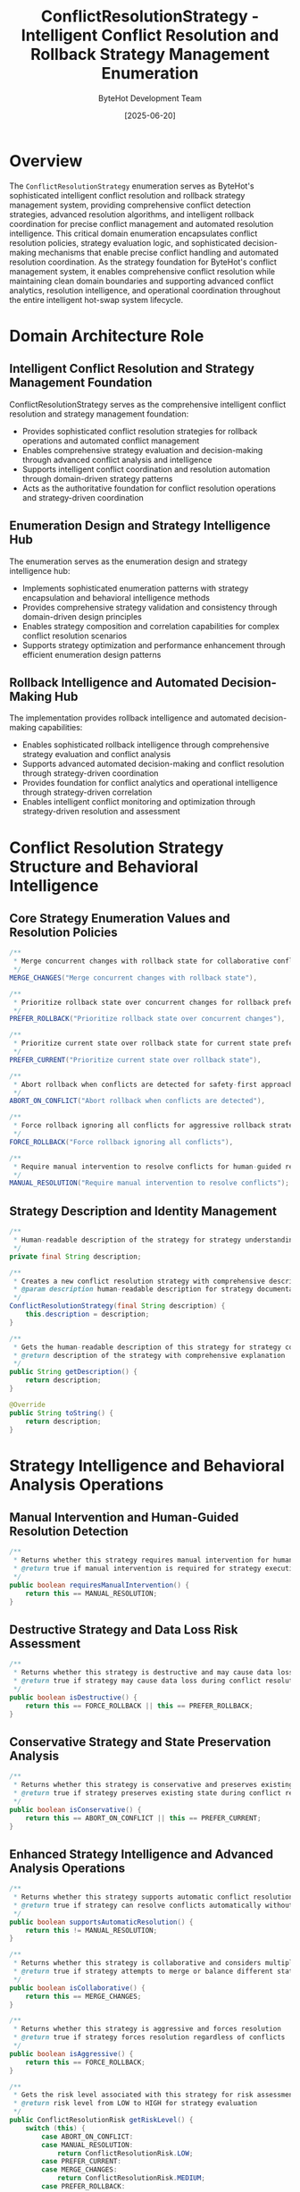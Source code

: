 #+TITLE: ConflictResolutionStrategy - Intelligent Conflict Resolution and Rollback Strategy Management Enumeration
#+AUTHOR: ByteHot Development Team
#+DATE: [2025-06-20]

* Overview

The ~ConflictResolutionStrategy~ enumeration serves as ByteHot's sophisticated intelligent conflict resolution and rollback strategy management system, providing comprehensive conflict detection strategies, advanced resolution algorithms, and intelligent rollback coordination for precise conflict management and automated resolution intelligence. This critical domain enumeration encapsulates conflict resolution policies, strategy evaluation logic, and sophisticated decision-making mechanisms that enable precise conflict handling and automated resolution coordination. As the strategy foundation for ByteHot's conflict management system, it enables comprehensive conflict resolution while maintaining clean domain boundaries and supporting advanced conflict analytics, resolution intelligence, and operational coordination throughout the entire intelligent hot-swap system lifecycle.

* Domain Architecture Role

** Intelligent Conflict Resolution and Strategy Management Foundation
ConflictResolutionStrategy serves as the comprehensive intelligent conflict resolution and strategy management foundation:
- Provides sophisticated conflict resolution strategies for rollback operations and automated conflict management
- Enables comprehensive strategy evaluation and decision-making through advanced conflict analysis and intelligence
- Supports intelligent conflict coordination and resolution automation through domain-driven strategy patterns
- Acts as the authoritative foundation for conflict resolution operations and strategy-driven coordination

** Enumeration Design and Strategy Intelligence Hub
The enumeration serves as the enumeration design and strategy intelligence hub:
- Implements sophisticated enumeration patterns with strategy encapsulation and behavioral intelligence methods
- Provides comprehensive strategy validation and consistency through domain-driven design principles
- Enables strategy composition and correlation capabilities for complex conflict resolution scenarios
- Supports strategy optimization and performance enhancement through efficient enumeration design patterns

** Rollback Intelligence and Automated Decision-Making Hub
The implementation provides rollback intelligence and automated decision-making capabilities:
- Enables sophisticated rollback intelligence through comprehensive strategy evaluation and conflict analysis
- Supports advanced automated decision-making and conflict resolution through strategy-driven coordination
- Provides foundation for conflict analytics and operational intelligence through strategy-driven correlation
- Enables intelligent conflict monitoring and optimization through strategy-driven resolution and assessment

* Conflict Resolution Strategy Structure and Behavioral Intelligence

** Core Strategy Enumeration Values and Resolution Policies
#+BEGIN_SRC java :tangle ../bytehot/src/main/java/org/acmsl/bytehot/domain/ConflictResolutionStrategy.java
/**
 * Merge concurrent changes with rollback state for collaborative conflict resolution
 */
MERGE_CHANGES("Merge concurrent changes with rollback state"),

/**
 * Prioritize rollback state over concurrent changes for rollback preference
 */
PREFER_ROLLBACK("Prioritize rollback state over concurrent changes"),

/**
 * Prioritize current state over rollback state for current state preference
 */
PREFER_CURRENT("Prioritize current state over rollback state"),

/**
 * Abort rollback when conflicts are detected for safety-first approach
 */
ABORT_ON_CONFLICT("Abort rollback when conflicts are detected"),

/**
 * Force rollback ignoring all conflicts for aggressive rollback strategy
 */
FORCE_ROLLBACK("Force rollback ignoring all conflicts"),

/**
 * Require manual intervention to resolve conflicts for human-guided resolution
 */
MANUAL_RESOLUTION("Require manual intervention to resolve conflicts");
#+END_SRC

** Strategy Description and Identity Management
#+BEGIN_SRC java :tangle ../bytehot/src/main/java/org/acmsl/bytehot/domain/ConflictResolutionStrategy.java
/**
 * Human-readable description of the strategy for strategy understanding and documentation
 */
private final String description;

/**
 * Creates a new conflict resolution strategy with comprehensive description
 * @param description human-readable description for strategy documentation and understanding
 */
ConflictResolutionStrategy(final String description) {
    this.description = description;
}

/**
 * Gets the human-readable description of this strategy for strategy communication
 * @return description of the strategy with comprehensive explanation
 */
public String getDescription() {
    return description;
}

@Override
public String toString() {
    return description;
}
#+END_SRC

* Strategy Intelligence and Behavioral Analysis Operations

** Manual Intervention and Human-Guided Resolution Detection
#+BEGIN_SRC java :tangle ../bytehot/src/main/java/org/acmsl/bytehot/domain/ConflictResolutionStrategy.java
/**
 * Returns whether this strategy requires manual intervention for human-guided resolution
 * @return true if manual intervention is required for strategy execution
 */
public boolean requiresManualIntervention() {
    return this == MANUAL_RESOLUTION;
}
#+END_SRC

** Destructive Strategy and Data Loss Risk Assessment
#+BEGIN_SRC java :tangle ../bytehot/src/main/java/org/acmsl/bytehot/domain/ConflictResolutionStrategy.java
/**
 * Returns whether this strategy is destructive and may cause data loss
 * @return true if strategy may cause data loss during conflict resolution
 */
public boolean isDestructive() {
    return this == FORCE_ROLLBACK || this == PREFER_ROLLBACK;
}
#+END_SRC

** Conservative Strategy and State Preservation Analysis
#+BEGIN_SRC java :tangle ../bytehot/src/main/java/org/acmsl/bytehot/domain/ConflictResolutionStrategy.java
/**
 * Returns whether this strategy is conservative and preserves existing state
 * @return true if strategy preserves existing state during conflict resolution
 */
public boolean isConservative() {
    return this == ABORT_ON_CONFLICT || this == PREFER_CURRENT;
}
#+END_SRC

** Enhanced Strategy Intelligence and Advanced Analysis Operations
#+BEGIN_SRC java :tangle ../bytehot/src/main/java/org/acmsl/bytehot/domain/ConflictResolutionStrategy.java
/**
 * Returns whether this strategy supports automatic conflict resolution
 * @return true if strategy can resolve conflicts automatically without intervention
 */
public boolean supportsAutomaticResolution() {
    return this != MANUAL_RESOLUTION;
}

/**
 * Returns whether this strategy is collaborative and considers multiple perspectives
 * @return true if strategy attempts to merge or balance different states
 */
public boolean isCollaborative() {
    return this == MERGE_CHANGES;
}

/**
 * Returns whether this strategy is aggressive and forces resolution
 * @return true if strategy forces resolution regardless of conflicts
 */
public boolean isAggressive() {
    return this == FORCE_ROLLBACK;
}

/**
 * Gets the risk level associated with this strategy for risk assessment
 * @return risk level from LOW to HIGH for strategy evaluation
 */
public ConflictResolutionRisk getRiskLevel() {
    switch (this) {
        case ABORT_ON_CONFLICT:
        case MANUAL_RESOLUTION:
            return ConflictResolutionRisk.LOW;
        case PREFER_CURRENT:
        case MERGE_CHANGES:
            return ConflictResolutionRisk.MEDIUM;
        case PREFER_ROLLBACK:
        case FORCE_ROLLBACK:
            return ConflictResolutionRisk.HIGH;
        default:
            return ConflictResolutionRisk.MEDIUM;
    }
}

/**
 * Gets the complexity level of applying this strategy
 * @return complexity level for strategy implementation planning
 */
public ConflictResolutionComplexity getComplexityLevel() {
    switch (this) {
        case ABORT_ON_CONFLICT:
        case FORCE_ROLLBACK:
        case PREFER_CURRENT:
        case PREFER_ROLLBACK:
            return ConflictResolutionComplexity.LOW;
        case MANUAL_RESOLUTION:
            return ConflictResolutionComplexity.MEDIUM;
        case MERGE_CHANGES:
            return ConflictResolutionComplexity.HIGH;
        default:
            return ConflictResolutionComplexity.MEDIUM;
    }
}

/**
 * Gets the expected performance impact of this strategy
 * @return performance impact assessment for strategy execution
 */
public ConflictResolutionPerformance getPerformanceImpact() {
    switch (this) {
        case ABORT_ON_CONFLICT:
        case PREFER_CURRENT:
        case PREFER_ROLLBACK:
        case FORCE_ROLLBACK:
            return ConflictResolutionPerformance.FAST;
        case MANUAL_RESOLUTION:
            return ConflictResolutionPerformance.SLOW; // Requires human intervention
        case MERGE_CHANGES:
            return ConflictResolutionPerformance.MEDIUM; // Requires analysis and merging
        default:
            return ConflictResolutionPerformance.MEDIUM;
    }
}

/**
 * Determines if this strategy is compatible with another strategy for strategy composition
 * @param other the other strategy for compatibility analysis
 * @return true if strategies can be combined or used together
 */
public boolean isCompatibleWith(@NonNull final ConflictResolutionStrategy other) {
    // Manual resolution is incompatible with automatic strategies
    if (this == MANUAL_RESOLUTION || other == MANUAL_RESOLUTION) {
        return this == other;
    }
    
    // Aggressive strategies are incompatible with conservative ones
    if (this.isAggressive() && other.isConservative()) {
        return false;
    }
    
    if (this.isConservative() && other.isAggressive()) {
        return false;
    }
    
    return true;
}

/**
 * Gets recommended fallback strategies if this strategy fails
 * @return list of fallback strategies in priority order
 */
@NonNull
public java.util.List<ConflictResolutionStrategy> getFallbackStrategies() {
    java.util.List<ConflictResolutionStrategy> fallbacks = new java.util.ArrayList<>();
    
    switch (this) {
        case MERGE_CHANGES:
            fallbacks.add(PREFER_CURRENT);
            fallbacks.add(ABORT_ON_CONFLICT);
            fallbacks.add(MANUAL_RESOLUTION);
            break;
        case PREFER_ROLLBACK:
            fallbacks.add(MERGE_CHANGES);
            fallbacks.add(ABORT_ON_CONFLICT);
            fallbacks.add(MANUAL_RESOLUTION);
            break;
        case PREFER_CURRENT:
            fallbacks.add(MERGE_CHANGES);
            fallbacks.add(ABORT_ON_CONFLICT);
            fallbacks.add(MANUAL_RESOLUTION);
            break;
        case ABORT_ON_CONFLICT:
            fallbacks.add(MANUAL_RESOLUTION);
            break;
        case FORCE_ROLLBACK:
            fallbacks.add(PREFER_ROLLBACK);
            fallbacks.add(ABORT_ON_CONFLICT);
            fallbacks.add(MANUAL_RESOLUTION);
            break;
        case MANUAL_RESOLUTION:
            // No fallbacks for manual resolution
            break;
    }
    
    return fallbacks;
}

/**
 * Creates a strategy recommendation based on conflict characteristics
 * @param conflictInfo information about the conflict for strategy recommendation
 * @return recommended strategy with reasoning
 */
@NonNull
public static StrategyRecommendation recommendStrategy(@NonNull final ConflictInfo conflictInfo) {
    ConflictResolutionStrategy recommended;
    String reasoning;
    
    if (conflictInfo.isCriticalOperation()) {
        if (conflictInfo.hasUserData()) {
            recommended = MANUAL_RESOLUTION;
            reasoning = "Critical operation with user data requires manual review";
        } else {
            recommended = ABORT_ON_CONFLICT;
            reasoning = "Critical operation should be aborted to prevent issues";
        }
    } else if (conflictInfo.isAutomatedContext()) {
        if (conflictInfo.hasLowRiskConflicts()) {
            recommended = MERGE_CHANGES;
            reasoning = "Low-risk conflicts in automated context can be merged";
        } else {
            recommended = PREFER_CURRENT;
            reasoning = "Higher-risk conflicts should preserve current state";
        }
    } else {
        recommended = MANUAL_RESOLUTION;
        reasoning = "Default to manual resolution for safety";
    }
    
    return StrategyRecommendation.builder()
        .strategy(recommended)
        .reasoning(reasoning)
        .confidence(calculateConfidence(conflictInfo, recommended))
        .alternativeStrategies(recommended.getFallbackStrategies())
        .build();
}

/**
 * Calculates confidence level for strategy recommendation
 * @param conflictInfo the conflict information for confidence calculation
 * @param strategy the recommended strategy for confidence assessment
 * @return confidence level from 0.0 to 1.0
 */
private static double calculateConfidence(@NonNull final ConflictInfo conflictInfo, 
                                        @NonNull final ConflictResolutionStrategy strategy) {
    double confidence = 0.5; // Base confidence
    
    if (conflictInfo.isCriticalOperation()) {
        if (strategy.isConservative()) {
            confidence += 0.3;
        } else if (strategy.isAggressive()) {
            confidence -= 0.2;
        }
    }
    
    if (conflictInfo.isAutomatedContext()) {
        if (strategy.supportsAutomaticResolution()) {
            confidence += 0.2;
        } else {
            confidence -= 0.3;
        }
    }
    
    if (conflictInfo.hasLowRiskConflicts()) {
        if (strategy.isCollaborative()) {
            confidence += 0.2;
        }
    }
    
    return Math.max(0.0, Math.min(1.0, confidence));
}
#+END_SRC

** Strategy Analytics and Assessment Value Objects
#+BEGIN_SRC java :tangle ../bytehot/src/main/java/org/acmsl/bytehot/domain/ConflictResolutionStrategy.java
/**
 * Risk levels for conflict resolution strategies
 */
public enum ConflictResolutionRisk {
    LOW("Minimal risk of data loss or system disruption"),
    MEDIUM("Moderate risk requiring careful consideration"),
    HIGH("High risk of data loss or system disruption");
    
    private final String description;
    
    ConflictResolutionRisk(String description) {
        this.description = description;
    }
    
    public String getDescription() {
        return description;
    }
}

/**
 * Complexity levels for conflict resolution strategy implementation
 */
public enum ConflictResolutionComplexity {
    LOW("Simple strategy with straightforward implementation"),
    MEDIUM("Moderate complexity requiring careful planning"),
    HIGH("Complex strategy requiring sophisticated implementation");
    
    private final String description;
    
    ConflictResolutionComplexity(String description) {
        this.description = description;
    }
    
    public String getDescription() {
        return description;
    }
}

/**
 * Performance impact levels for conflict resolution strategies
 */
public enum ConflictResolutionPerformance {
    FAST("Minimal performance impact"),
    MEDIUM("Moderate performance impact"),
    SLOW("Significant performance impact");
    
    private final String description;
    
    ConflictResolutionPerformance(String description) {
        this.description = description;
    }
    
    public String getDescription() {
        return description;
    }
}

/**
 * Strategy recommendation with reasoning and confidence
 */
@lombok.Builder
@lombok.EqualsAndHashCode
@lombok.ToString
@lombok.Getter
public static class StrategyRecommendation {
    /**
     * Recommended conflict resolution strategy
     */
    private final ConflictResolutionStrategy strategy;
    
    /**
     * Reasoning for the recommendation
     */
    private final String reasoning;
    
    /**
     * Confidence level (0.0 to 1.0)
     */
    private final double confidence;
    
    /**
     * Alternative strategies to consider
     */
    private final java.util.List<ConflictResolutionStrategy> alternativeStrategies;
}

/**
 * Conflict information for strategy recommendation
 */
@lombok.Builder
@lombok.EqualsAndHashCode
@lombok.ToString
@lombok.Getter
public static class ConflictInfo {
    /**
     * Whether this is a critical operation
     */
    private final boolean isCriticalOperation;
    
    /**
     * Whether operation involves user data
     */
    private final boolean hasUserData;
    
    /**
     * Whether operation is in automated context
     */
    private final boolean isAutomatedContext;
    
    /**
     * Whether conflicts are low-risk
     */
    private final boolean hasLowRiskConflicts;
    
    /**
     * Number of conflicting changes
     */
    private final int conflictCount;
    
    /**
     * Severity of conflicts
     */
    private final String conflictSeverity;
}
#+END_SRC

* Testing and Validation Strategies

** Strategy Behavioral Testing
#+begin_src java
@Test
void shouldProvideStrategyBehaviorAnalysis() {
    // Given: Different conflict resolution strategies
    ConflictResolutionStrategy merge = ConflictResolutionStrategy.MERGE_CHANGES;
    ConflictResolutionStrategy abort = ConflictResolutionStrategy.ABORT_ON_CONFLICT;
    ConflictResolutionStrategy force = ConflictResolutionStrategy.FORCE_ROLLBACK;
    ConflictResolutionStrategy manual = ConflictResolutionStrategy.MANUAL_RESOLUTION;
    
    // When: Analyzing strategy behaviors
    assertThat(merge.isCollaborative()).isTrue();
    assertThat(abort.isConservative()).isTrue();
    assertThat(force.isDestructive()).isTrue();
    assertThat(manual.requiresManualIntervention()).isTrue();
    
    // Then: Should provide accurate behavioral analysis
    assertThat(merge.getRiskLevel()).isEqualTo(ConflictResolutionRisk.MEDIUM);
    assertThat(abort.getRiskLevel()).isEqualTo(ConflictResolutionRisk.LOW);
    assertThat(force.getRiskLevel()).isEqualTo(ConflictResolutionRisk.HIGH);
}
#+begin_src

** Strategy Compatibility Testing
#+begin_src java
@Test
void shouldAnalyzeStrategyCompatibility() {
    // Given: Various strategy combinations
    ConflictResolutionStrategy merge = ConflictResolutionStrategy.MERGE_CHANGES;
    ConflictResolutionStrategy abort = ConflictResolutionStrategy.ABORT_ON_CONFLICT;
    ConflictResolutionStrategy force = ConflictResolutionStrategy.FORCE_ROLLBACK;
    
    // When: Testing compatibility
    assertThat(merge.isCompatibleWith(abort)).isTrue(); // Both reasonable approaches
    assertThat(force.isCompatibleWith(abort)).isFalse(); // Aggressive vs conservative
    assertThat(merge.isCompatibleWith(merge)).isTrue(); // Self-compatible
}
#+begin_src

** Strategy Recommendation Testing
#+begin_src java
@Test
void shouldRecommendAppropriateStrategies() {
    // Given: Different conflict scenarios
    ConflictInfo criticalOp = ConflictInfo.builder()
        .isCriticalOperation(true)
        .hasUserData(true)
        .isAutomatedContext(false)
        .hasLowRiskConflicts(false)
        .build();
    
    ConflictInfo automatedOp = ConflictInfo.builder()
        .isCriticalOperation(false)
        .hasUserData(false)
        .isAutomatedContext(true)
        .hasLowRiskConflicts(true)
        .build();
    
    // When: Getting recommendations
    StrategyRecommendation criticalRec = ConflictResolutionStrategy.recommendStrategy(criticalOp);
    StrategyRecommendation automatedRec = ConflictResolutionStrategy.recommendStrategy(automatedOp);
    
    // Then: Should recommend appropriate strategies
    assertThat(criticalRec.getStrategy()).isEqualTo(ConflictResolutionStrategy.MANUAL_RESOLUTION);
    assertThat(automatedRec.getStrategy()).isEqualTo(ConflictResolutionStrategy.MERGE_CHANGES);
    assertThat(criticalRec.getConfidence()).isGreaterThan(0.5);
}
#+begin_src

* Related Documentation

- [[RollbackOperation.org][RollbackOperation]]: Rollback operations using conflict resolution strategies
- [[CleanupResult.org][CleanupResult]]: Cleanup results with conflict resolution outcomes
- [[ConflictResolutionResult.org][ConflictResolutionResult]]: Results from applying conflict resolution
- [[RollbackManager.org][RollbackManager]]: Manager using conflict resolution strategies
- [[../flows/conflict-resolution-flow.org][Conflict Resolution Flow]]: Flow using conflict resolution strategies

* Implementation Notes

** Design Patterns Applied
The enumeration leverages several sophisticated design patterns:
- **Strategy Pattern**: Different conflict resolution approaches with behavioral intelligence
- **Factory Method Pattern**: Strategy recommendation based on conflict characteristics
- **State Pattern**: Strategy state analysis and behavioral assessment
- **Chain of Responsibility Pattern**: Fallback strategy chains for failure handling

** Domain-Driven Design Principles
The implementation follows strict DDD principles:
- **Rich Enumerations**: Comprehensive behavior and intelligence beyond simple constants
- **Domain Intelligence**: Built-in domain intelligence for strategy evaluation and recommendation
- **Infrastructure Independence**: Pure domain logic without infrastructure technology dependencies
- **Ubiquitous Language**: Clear, business-focused naming and comprehensive documentation

** Future Enhancement Opportunities
The design supports future enhancements:
- **Machine Learning Strategies**: AI-driven conflict resolution strategy recommendation
- **Dynamic Strategy Selection**: Runtime strategy adaptation based on conflict patterns
- **Advanced Conflict Analysis**: Sophisticated conflict pattern recognition and resolution
- **Enterprise Policy Integration**: Enterprise policy-driven conflict resolution strategies

The ConflictResolutionStrategy enumeration provides ByteHot's essential intelligent conflict resolution foundation while maintaining comprehensive strategy intelligence capabilities, sophisticated decision-making algorithms, and extensibility for advanced conflict resolution scenarios throughout the entire intelligent hot-swap system lifecycle.